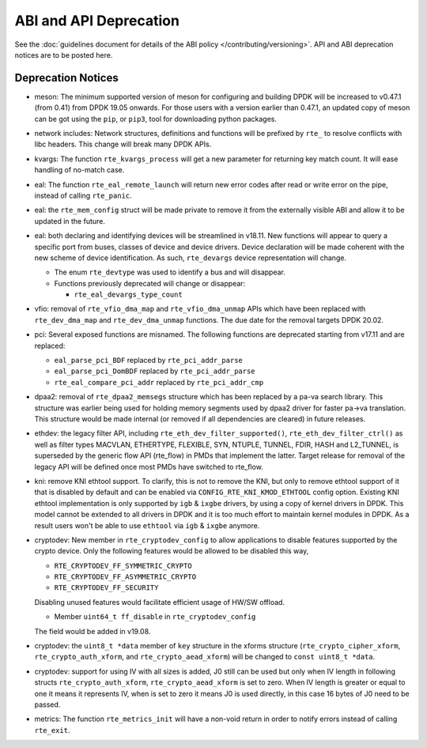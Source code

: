 ..  SPDX-License-Identifier: BSD-3-Clause
    Copyright 2018 The DPDK contributors

ABI and API Deprecation
=======================

See the :doc:`guidelines document for details of the ABI policy </contributing/versioning>`.
API and ABI deprecation notices are to be posted here.


Deprecation Notices
-------------------

* meson: The minimum supported version of meson for configuring and building
  DPDK will be increased to v0.47.1 (from 0.41) from DPDK 19.05 onwards. For
  those users with a version earlier than 0.47.1, an updated copy of meson
  can be got using the ``pip``, or ``pip3``, tool for downloading python
  packages.

* network includes: Network structures, definitions and functions will
  be prefixed by ``rte_`` to resolve conflicts with libc headers.
  This change will break many DPDK APIs.

* kvargs: The function ``rte_kvargs_process`` will get a new parameter
  for returning key match count. It will ease handling of no-match case.

* eal: The function ``rte_eal_remote_launch`` will return new error codes
  after read or write error on the pipe, instead of calling ``rte_panic``.

* eal: the ``rte_mem_config`` struct will be made private to remove it from the
  externally visible ABI and allow it to be updated in the future.

* eal: both declaring and identifying devices will be streamlined in v18.11.
  New functions will appear to query a specific port from buses, classes of
  device and device drivers. Device declaration will be made coherent with the
  new scheme of device identification.
  As such, ``rte_devargs`` device representation will change.

  - The enum ``rte_devtype`` was used to identify a bus and will disappear.
  - Functions previously deprecated will change or disappear:

    + ``rte_eal_devargs_type_count``

* vfio: removal of ``rte_vfio_dma_map`` and ``rte_vfio_dma_unmap`` APIs which
  have been replaced with ``rte_dev_dma_map`` and ``rte_dev_dma_unmap``
  functions.  The due date for the removal targets DPDK 20.02.

* pci: Several exposed functions are misnamed.
  The following functions are deprecated starting from v17.11 and are replaced:

  - ``eal_parse_pci_BDF`` replaced by ``rte_pci_addr_parse``
  - ``eal_parse_pci_DomBDF`` replaced by ``rte_pci_addr_parse``
  - ``rte_eal_compare_pci_addr`` replaced by ``rte_pci_addr_cmp``

* dpaa2: removal of ``rte_dpaa2_memsegs`` structure which has been replaced
  by a pa-va search library. This structure was earlier being used for holding
  memory segments used by dpaa2 driver for faster pa->va translation. This
  structure would be made internal (or removed if all dependencies are cleared)
  in future releases.

* ethdev: the legacy filter API, including
  ``rte_eth_dev_filter_supported()``, ``rte_eth_dev_filter_ctrl()`` as well
  as filter types MACVLAN, ETHERTYPE, FLEXIBLE, SYN, NTUPLE, TUNNEL, FDIR,
  HASH and L2_TUNNEL, is superseded by the generic flow API (rte_flow) in
  PMDs that implement the latter.
  Target release for removal of the legacy API will be defined once most
  PMDs have switched to rte_flow.

* kni: remove KNI ethtool support. To clarify, this is not to remove the KNI,
  but only to remove ethtool support of it that is disabled by default and
  can be enabled via ``CONFIG_RTE_KNI_KMOD_ETHTOOL`` config option.
  Existing KNI ethtool implementation is only supported by ``igb`` & ``ixgbe``
  drivers, by using a copy of kernel drivers in DPDK. This model cannot be
  extended to all drivers in DPDK and it is too much effort to maintain
  kernel modules in DPDK. As a result users won't be able to use ``ethtool``
  via ``igb`` & ``ixgbe`` anymore.

* cryptodev: New member in ``rte_cryptodev_config`` to allow applications to
  disable features supported by the crypto device. Only the following features
  would be allowed to be disabled this way,

  - ``RTE_CRYPTODEV_FF_SYMMETRIC_CRYPTO``
  - ``RTE_CRYPTODEV_FF_ASYMMETRIC_CRYPTO``
  - ``RTE_CRYPTODEV_FF_SECURITY``

  Disabling unused features would facilitate efficient usage of HW/SW offload.

  - Member ``uint64_t ff_disable`` in ``rte_cryptodev_config``

  The field would be added in v19.08.

* cryptodev: the ``uint8_t *data`` member of ``key`` structure in the xforms
  structure (``rte_crypto_cipher_xform``, ``rte_crypto_auth_xform``, and
  ``rte_crypto_aead_xform``) will be changed to ``const uint8_t *data``.

* cryptodev: support for using IV with all sizes is added, J0 still can
  be used but only when IV length in following structs ``rte_crypto_auth_xform``,
  ``rte_crypto_aead_xform`` is set to zero. When IV length is greater or equal
  to one it means it represents IV, when is set to zero it means J0 is used
  directly, in this case 16 bytes of J0 need to be passed.

* metrics: The function ``rte_metrics_init`` will have a non-void return
  in order to notify errors instead of calling ``rte_exit``.
